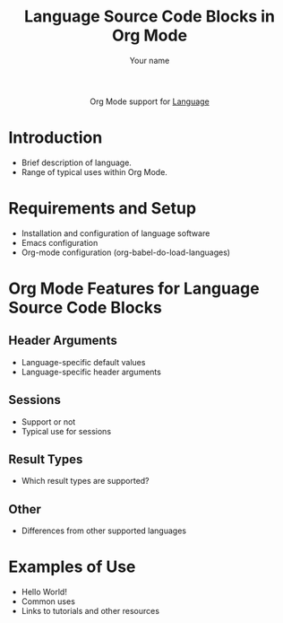 #+OPTIONS:    H:3 num:nil toc:2 \n:nil ::t |:t ^:{} -:t f:t *:t tex:t d:(HIDE) tags:not-in-toc
#+STARTUP:    align fold nodlcheck hidestars oddeven lognotestate hideblocks
#+SEQ_TODO:   TODO(t) INPROGRESS(i) WAITING(w@) | DONE(d) CANCELED(c@)
#+TAGS:       Write(w) Update(u) Fix(f) Check(c) noexport(n)
#+TITLE:      Language Source Code Blocks in Org Mode
#+AUTHOR:     Your name
#+EMAIL:      you[at]email[dot]org
#+LANGUAGE:   en
#+HTML_HEAD:      <style type="text/css">#outline-container-introduction{ clear:both; }</style>
#+LINK_UP:    ../languages.html
#+LINK_HOME:  http://orgmode.org/worg/
#+EXCLUDE_TAGS: noexport

#+name: banner
#+begin_export html
  <div id="subtitle" style="float: center; text-align: center;">
  <p>
  Org Mode support for <a href="http://language-site/">Language</a>
  </p>
  <p>
  <a href="http://language-site/">
  <img src="http://language-site/graphic.file"/>
  </a>
  </p>
  </div>
#+end_export

* Template Checklist [0/13]                                        :noexport:
  - [ ] Revise #+TITLE:
  - [ ] Indicate #+AUTHOR:
  - [ ] Add #+EMAIL:
  - [ ] Revise banner source block [0/3]
    - [ ] Add link to a useful language web site
    - [ ] Replace "Language" with language name
    - [ ] Find a suitable graphic and use it to link to the language
      web site
  - [ ] Write an [[Introduction]]
  - [ ] Describe [[Requirements%20and%20Setup][Requirements and Setup]]
  - [ ] Replace "Language" with language name in [[Org%20Mode%20Features%20for%20Language%20Source%20Code%20Blocks][Org Mode Features for Language Source Code Blocks]]
  - [ ] Describe [[Header%20Arguments][Header Arguments]]
  - [ ] Describe support for [[Sessions]]
  - [ ] Describe [[Result%20Types][Result Types]]
  - [ ] Describe [[Other]] differences from supported languages
  - [ ] Provide brief [[Examples%20of%20Use][Examples of Use]]
* Introduction
  - Brief description of language.
  - Range of typical uses within Org Mode.
* Requirements and Setup
  - Installation and configuration of language software
  - Emacs configuration
  - Org-mode configuration (org-babel-do-load-languages)
* Org Mode Features for Language Source Code Blocks
** Header Arguments
   - Language-specific default values
   - Language-specific header arguments
** Sessions
   - Support or not
   - Typical use for sessions
** Result Types
   - Which result types are supported?
** Other
   - Differences from other supported languages
* Examples of Use
  - Hello World!
  - Common uses
  - Links to tutorials and other resources
